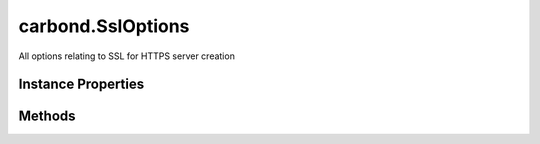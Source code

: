.. class:: carbond.SslOptions
    :heading:

.. |br| raw:: html

   <br />

==================
carbond.SslOptions
==================

All options relating to SSL for HTTPS server creation

Instance Properties
-------------------

.. class:: carbond.SslOptions
    :noindex:
    :hidden:

    .. attribute:: ciphers

       :type: string
       :default: undefined

       A string listing supported and unsupported ciphers (see https://www.openssl.org/docs/man1.0.2/apps/ciphers.html for ciphers and format). If omitted, the default ciphers for your version of NodeJS will be used (see ``tls`` documentation for details).


    .. attribute:: crl

       :type: string
       :default: undefined

       A certificate revocation list in PEM format


    .. attribute:: dhparam

       :type: string
       :default: undefined

       Diffie Hellman parameters (use ``openssl dhparam`` to generate). Note, if these are invalid, they will be silently discarded and the accompanying ciphers will be disabled. Key length must be greater than 1024 bits.


    .. attribute:: ecdhCurve

       :type: string
       :default: undefined

       A string describing a named curve to use for ECDH key agreement or false to disable ECDH. See ``crypto.getCurves()`` for a list of supported curve names.


    .. attribute:: handshakeTimeout

       :type: number
       :default: undefined

       Amount of time in milliseconds to wait for the handshake to complete before throwing an error. If omitted, the default value of 120 seconds will be used.


    .. attribute:: honorCipherOrder

       :type: boolean
       :default: ``true``

       Use the server's preferred cipher instead of the client's


    .. attribute:: NPNProtocols

       :type: string[]
       :default: undefined

       An array of possible NPN protocols, listed in order of priority


    .. attribute:: rejectUnauthorized

       :type: boolean
       :default: false

       Reject connections whose client certificate is not authorized by any of the CAs. This is only applicable if :class:`~carbond.SslOptions.requestCert` is ``true``.


    .. attribute:: requestCert

       :type: boolean
       :default: false

       Whether of not to request and verify the client's certificate


    .. attribute:: secureProtocol

       :type: string
       :default: ``'TLSv1_method'``

       The SSL method to use. The possible values depend on the version of OpenSSL installed in the environment. See https://www.openssl.org/docs/man1.0.2/ssl/SSL_CTX_new.html for possible values.


    .. attribute:: serverKeyPassphrase

       :type: string
       :default: undefined

       The server key passphrase (this will be sanitized after initialization)


    .. attribute:: serverKeyPath

       :type: string
       :required:

       Path to the server private key in PEM format


    .. attribute:: sessionIdContext

       :type: string
       :default: undefined

       A string containing an opaque identifier for session resumption. If requestCert is true, the default is a 128 bit truncated SHA1 hash value generated from the command-line. Otherwise, a default is not provided.


    .. attribute:: sessionTimeout

       :type: number
       :default: undefined

       The number of seconds after which TLS sessions should timeout. If omitted, the default is 300 seconds.


    .. attribute:: SNICallback

       :type: function
       :default: undefined

       A callback that takes the arguments ``servername`` and ``cb``. This will be called if the client supports SNI TLS extension and should call ``cb`` with ``(null, ctx)``, where ``ctx`` is a ``SecureContext`` instance as returned by ``tls.createSecureContext(...)``. If this omitted, Node's default callback will be used (see Node documentation for more details).


    .. attribute:: ticketKeys

       :type: Buffer
       :default: undefined

       A 48 byte ``Buffer`` instance with a 16-byte prefix, a 16-byte HMAC key, and a 16-byte AES key. This can be used to accept TLS session tickets on multiple instances of the TLS server.


    .. attribute:: trustedCertsPaths

       :type: string[]
       :default: undefined

       Paths to all trusted CAs. If this is omitted, well known trusted CAs will be used (e.g. Verisign). Used to authorize connections


Methods
-------

.. class:: carbond.SslOptions
    :noindex:
    :hidden:

    .. function:: asHttpsOptions()

        :rtype: Object

        Transforms the options managed by ``SslOptions`` into a format that is appropriate for ``https.createServer``

    .. function:: isEnabled()

        :rtype: boolean

        Tests if this options instance is valid for use
